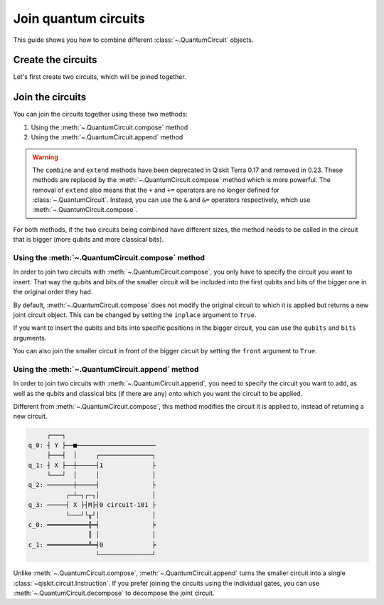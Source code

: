 #####################
Join quantum circuits
#####################

This guide shows you how to combine different :class:`~.QuantumCircuit` objects.

Create the circuits
===================

Let's first create two circuits, which will be joined together.

.. testcode::

    from qiskit import QuantumCircuit

    qc1 = QuantumCircuit(2,1)
    qc1.h(0)
    qc1.cx(0,1)
    qc1.measure(1,0)

    qc2 = QuantumCircuit(4,2)
    qc2.y(0)
    qc2.x(1)
    qc2.cx(0,3)
    qc2.measure(3,1)

    print(qc1.draw()) 
    print(qc2.draw())

.. testoutput::
    :options: +NORMALIZE_WHITESPACE

         ┌───┐        
    q_0: ┤ H ├──■─────
         └───┘┌─┴─┐┌─┐
    q_1: ─────┤ X ├┤M├
              └───┘└╥┘
    c: 1/═══════════╩═
                    0 
         ┌───┐        
    q_0: ┤ Y ├──■─────
         ├───┤  │     
    q_1: ┤ X ├──┼─────
         └───┘  │     
    q_2: ───────┼─────
              ┌─┴─┐┌─┐
    q_3: ─────┤ X ├┤M├
              └───┘└╥┘
    c: 2/═══════════╩═
                    1 

Join the circuits
=================

You can join the circuits together using these two methods:

1. Using the :meth:`~.QuantumCircuit.compose` method
2. Using the :meth:`~.QuantumCircuit.append` method

.. warning::

     The ``combine`` and ``extend`` methods have been deprecated in Qiskit Terra 0.17 and removed in 0.23. These methods are replaced by the :meth:`~.QuantumCircuit.compose` method which is more powerful. The removal of ``extend`` also means that the ``+`` and ``+=`` operators are no longer defined for :class:`~.QuantumCircuit`. Instead, you can use the ``&`` and ``&=`` operators respectively, which use :meth:`~.QuantumCircuit.compose`.

For both methods, if the two circuits being combined have different sizes, the method needs to be called in the circuit that is bigger (more qubits and more classical bits). 

Using the :meth:`~.QuantumCircuit.compose` method
-------------------------------------------------

In order to join two circuits with :meth:`~.QuantumCircuit.compose`, you only have to specify the circuit you want to insert. That way the qubits and bits of the smaller circuit will be included into the first qubits and bits of the bigger one in the original order they had. 

By default, :meth:`~.QuantumCircuit.compose` does not modify the original circuit to which it is applied but returns a new joint circuit object. This can be changed by setting the ``inplace`` argument to ``True``.

.. testcode::

    qc3 = qc2.compose(qc1)
    print(qc3.draw())

.. testoutput::
    :options: +NORMALIZE_WHITESPACE

         ┌───┐     ┌───┐        
    q_0: ┤ Y ├──■──┤ H ├──■─────
         ├───┤  │  └───┘┌─┴─┐┌─┐
    q_1: ┤ X ├──┼───────┤ X ├┤M├
         └───┘  │       └───┘└╥┘
    q_2: ───────┼─────────────╫─
              ┌─┴─┐ ┌─┐       ║ 
    q_3: ─────┤ X ├─┤M├───────╫─
              └───┘ └╥┘       ║ 
    c: 2/════════════╩════════╩═
                     1        0 

If you want to insert the qubits and bits into specific positions in the bigger circuit, you can use the ``qubits`` and ``bits`` arguments.

.. testcode::

    qc4 = qc2.compose(qc1, qubits=[3,1], clbits=[1])
    print(qc4.draw())

.. testoutput::
    :options: +NORMALIZE_WHITESPACE

         ┌───┐                     
    q_0: ┤ Y ├──■──────────────────
         ├───┤  │          ┌───┐┌─┐
    q_1: ┤ X ├──┼──────────┤ X ├┤M├
         └───┘  │          └─┬─┘└╥┘
    q_2: ───────┼────────────┼───╫─
              ┌─┴─┐┌─┐┌───┐  │   ║ 
    q_3: ─────┤ X ├┤M├┤ H ├──■───╫─
              └───┘└╥┘└───┘      ║ 
    c: 2/═══════════╩════════════╩═
                    1            1 

You can also join the smaller circuit in front of the bigger circuit by setting the ``front`` argument to ``True``.

.. testcode::

    qc5 = qc2.compose(qc1, front=True)
    print(qc5.draw())

.. testoutput::
    :options: +NORMALIZE_WHITESPACE

         ┌───┐     ┌───┐             
    q_0: ┤ H ├──■──┤ Y ├───────■─────
         └───┘┌─┴─┐└┬─┬┘┌───┐  │     
    q_1: ─────┤ X ├─┤M├─┤ X ├──┼─────
              └───┘ └╥┘ └───┘  │     
    q_2: ────────────╫─────────┼─────
                     ║       ┌─┴─┐┌─┐
    q_3: ────────────╫───────┤ X ├┤M├
                     ║       └───┘└╥┘
    c: 2/════════════╩═════════════╩═
                     0             1 

Using the :meth:`~.QuantumCircuit.append` method
------------------------------------------------

In order to join two circuits with :meth:`~.QuantumCircuit.append`, you need to specify the circuit you want to add, as well as the qubits and classical bits (if there are any) onto which you want the circuit to be applied.

Different from :meth:`~.QuantumCircuit.compose`, this method modifies the circuit it is applied to, instead of returning a new circuit.

.. testcode::

    qc2.append(qc1, qargs=[3,1], cargs=[1])
    qc2.draw(cregbundle=False)

.. code-block:: text

         ┌───┐                        
    q_0: ┤ Y ├──■─────────────────────
         ├───┤  │     ┌──────────────┐
    q_1: ┤ X ├──┼─────┤1             ├
         └───┘  │     │              │
    q_2: ───────┼─────┤              ├
              ┌─┴─┐┌─┐│              │
    q_3: ─────┤ X ├┤M├┤0 circuit-101 ├
              └───┘└╥┘│              │
    c_0: ═══════════╬═╡              ╞
                    ║ │              │
    c_1: ═══════════╩═╡0             ╞
                      └──────────────┘

Unlike :meth:`~.QuantumCircuit.compose`, :meth:`~.QuantumCircuit.append` turns the smaller circuit into a single :class:`~qiskit.circuit.Instruction`. If you prefer joining the circuits using the individual gates, you can use :meth:`~.QuantumCircuit.decompose` to decompose the joint circuit.

.. testcode::

    print(qc2.decompose().draw())

.. testoutput::
    :options: +NORMALIZE_WHITESPACE

         ┌───────────────┐                     
    q_0: ┤ U3(π,π/2,π/2) ├──■──────────────────
         └─┬───────────┬─┘  │          ┌───┐┌─┐
    q_1: ──┤ U3(π,0,π) ├────┼──────────┤ X ├┤M├
           └───────────┘    │          └─┬─┘└╥┘
    q_2: ───────────────────┼────────────┼───╫─
                          ┌─┴─┐┌─┐┌───┐  │   ║ 
    q_3: ─────────────────┤ X ├┤M├┤ H ├──■───╫─
                          └───┘└╥┘└───┘      ║ 
    c: 2/═══════════════════════╩════════════╩═
                                1            1 
